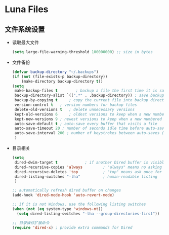 * Luna Files
** 文件系统设置
   - 读取最大文件
     #+BEGIN_SRC emacs-lisp
       (setq large-file-warning-threshold 100000000) ;; size in bytes
     #+END_SRC
   - 文件备份
     #+BEGIN_SRC emacs-lisp
       (defvar backup-directory "~/.backups")
       (if (not (file-exists-p backup-directory))
           (make-directory backup-directory t))
       (setq
        make-backup-files t        ; backup a file the first time it is saved
        backup-directory-alist `((".*" . ,backup-directory)) ; save backup files in ~/.backups
        backup-by-copying t     ; copy the current file into backup directory
        version-control t   ; version numbers for backup files
        delete-old-versions t   ; delete unnecessary versions
        kept-old-versions 6     ; oldest versions to keep when a new numbered backup is made (default: 2)
        kept-new-versions 9 ; newest versions to keep when a new numbered backup is made (default: 2)
        auto-save-default t ; auto-save every buffer that visits a file
        auto-save-timeout 20 ; number of seconds idle time before auto-save (default: 30)
        auto-save-interval 200 ; number of keystrokes between auto-saves (default: 300)
        )
     #+END_SRC
   - 目录相关
     #+BEGIN_SRC emacs-lisp
       (setq
        dired-dwim-target t            ; if another Dired buffer is visible in another window, use that directory as target for Rename/Copy
        dired-recursive-copies 'always         ; "always" means no asking
        dired-recursive-deletes 'top           ; "top" means ask once for top level directory
        dired-listing-switches "-lha"          ; human-readable listing
        )

       ;; automatically refresh dired buffer on changes
       (add-hook 'dired-mode-hook 'auto-revert-mode)

       ;; if it is not Windows, use the following listing switches
       (when (not (eq system-type 'windows-nt))
         (setq dired-listing-switches "-lha --group-directories-first"))

       ;; 目录操作扩展命令
       (require 'dired-x) ; provide extra commands for Dired
     #+END_SRC

